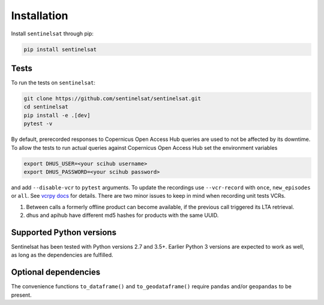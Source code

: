 .. _installation:

Installation
============

Install ``sentinelsat`` through pip:

.. code-block:: console

    pip install sentinelsat

Tests
-----

To run the tests on ``sentinelsat``:

.. code-block:: console

    git clone https://github.com/sentinelsat/sentinelsat.git
    cd sentinelsat
    pip install -e .[dev]
    pytest -v

By default, prerecorded responses to Copernicus Open Access Hub queries are used to not be affected by its downtime.
To allow the tests to run actual queries against Copernicus Open Access Hub set the environment variables

.. code-block:: console

    export DHUS_USER=<your scihub username>
    export DHUS_PASSWORD=<your scihub password>

and add ``--disable-vcr`` to ``pytest`` arguments.
To update the recordings use ``--vcr-record`` with ``once``, ``new_episodes`` or ``all``. See `vcrpy docs <https://vcrpy.readthedocs.io/en/latest/usage.html#record-modes>`_ for details.
There are two minor issues to keep in mind when recording unit tests VCRs.

1. Between calls a formerly offline product can become available, if the previous call triggered its LTA retrieval.
2. dhus and apihub have different md5 hashes for products with the same UUID.

Supported Python versions
-------------------------

Sentinelsat has been tested with Python versions 2.7 and 3.5+. Earlier Python 3 versions are
expected to work as well, as long as the dependencies are fulfilled.

Optional dependencies
---------------------

The convenience functions ``to_dataframe()`` and ``to_geodataframe()`` require ``pandas`` and/or
``geopandas`` to be present.
